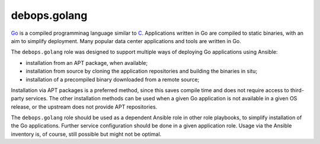 .. _debops.golang:

debops.golang
=============

`Go`__ is a compiled programminag language similar to `C`__. Applications
written in Go are compiled to static binaries, with an aim to simplify
deployment. Many popular data center applications and tools are written in Go.

.. __: https://en.wikipedia.org/wiki/Go_(programming_language)
.. __: https://en.wikipedia.org/wiki/C_(programming_language)

The ``debops.golang`` role was designed to support multiple ways of deploying
Go applications using Ansible:

- installation from an APT package, when available;
- installation from source by cloning the application repositories and building
  the binaries in situ;
- installation of a precompiled binary downloaded from a remote source;

Installation via APT packages is a preferred method, since this saves compile
time and does not require access to third-party services. The other
installation methods can be used when a given Go application is not available
in a given OS release, or the upstream does not provide APT repositories.

The ``debops.golang`` role should be used as a dependent Ansible role in other
role playbooks, to simplify installation of the Go applications. Further
service configuration should be done in a given application role. Usage via the
Ansible inventory is, of course, still possible but might not be optimal.

.. only:: html

   .. toctree::
      :maxdepth: 2

      getting-started
      defaults/main/environment
      defaults/main/packages
      defaults/main/dependent

   Copyright
   ---------

   .. literalinclude:: ../../../../ansible/roles/golang/COPYRIGHT

.. only:: man

   .. include:: getting-started.rst
   .. include:: includes/defaults-packages.rst

..
 Local Variables:
 mode: rst
 ispell-local-dictionary: "american"
 End:
